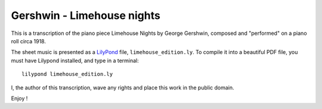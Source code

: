 Gershwin - Limehouse nights
=============================

This is a transcription of the piano piece Limehouse Nights by George Gershwin, composed and "performed" on a piano roll circa 1918.

The sheet music is presented as a LilyPond_ file, ``limehouse_edition.ly``. To compile it into a beautiful PDF file, you
must have Lilypond installed, and type in a terminal: ::
    
    lilypond limehouse_edition.ly


I, the author of this transcription, wave any rights and place this work in the public domain.

Enjoy !


.. _LilyPond : http://www.lilypond.org/index.fr.html
.. _interpretation : https://www.youtube.com/watch?v=pxIIHJuqDN0
